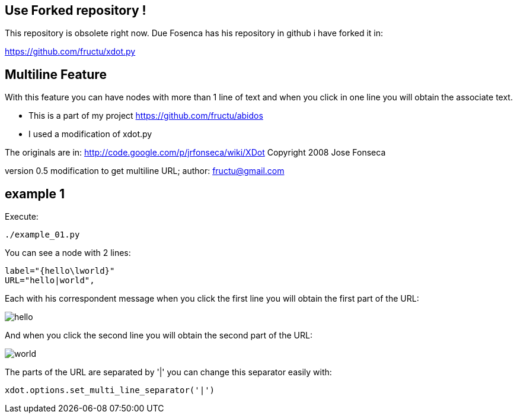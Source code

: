 == Use Forked repository !

This repository is obsolete right now.
Due Fosenca has his repository in github i have forked it in:

https://github.com/fructu/xdot.py

== Multiline Feature

With this feature you can have nodes with more than 1 line of text and
when you click in one line you will obtain the associate text.

* This is a part of my project
https://github.com/fructu/abidos

* I used a modification of xdot.py

The originals are in:
http://code.google.com/p/jrfonseca/wiki/XDot
Copyright 2008 Jose Fonseca

version 0.5
modification to get multiline URL;
author: fructu@gmail.com

== example 1
Execute:
----
./example_01.py
----

You can see a node with 2 lines:
----
label="{hello\lworld}"
URL="hello|world",
----

Each with his correspondent message when you click the first line
you will obtain the first part of the URL:

image::images/hello.png[]

And when you click the second line you will obtain the second part of the URL:

image::images/world.png[]

The parts of the URL are separated by '|' you can change this separator easily
with:
----
xdot.options.set_multi_line_separator('|')
----


